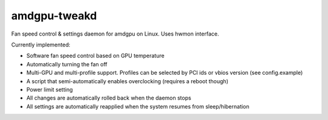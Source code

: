 amdgpu-tweakd
-------------

Fan speed control & settings daemon for amdgpu on Linux. Uses hwmon interface.

Currently implemented:

- Software fan speed control based on GPU temperature
- Automatically turning the fan off
- Multi-GPU and multi-profile support. Profiles can be selected by PCI ids or vbios version (see config.example)
- A script that semi-automatically enables overclocking (requires a reboot though)
- Power limit setting
- All changes are automatically rolled back when the daemon stops
- All settings are automatically reapplied when the system resumes from sleep/hibernation
